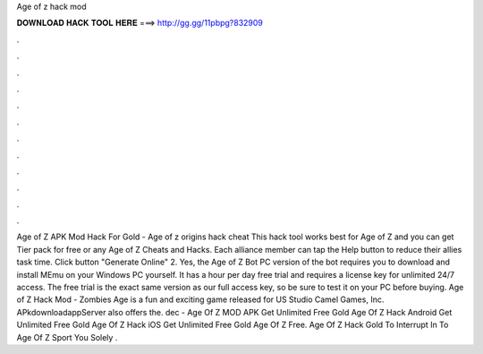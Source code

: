 Age of z hack mod

𝐃𝐎𝐖𝐍𝐋𝐎𝐀𝐃 𝐇𝐀𝐂𝐊 𝐓𝐎𝐎𝐋 𝐇𝐄𝐑𝐄 ===> http://gg.gg/11pbpg?832909

.

.

.

.

.

.

.

.

.

.

.

.

Age of Z APK Mod Hack For Gold - Age of z origins hack cheat This hack tool works best for Age of Z and you can get Tier pack for free or any Age of Z Cheats and Hacks. Each alliance member can tap the Help button to reduce their allies task time. Click button "Generate Online" 2. Yes, the Age of Z Bot PC version of the bot requires you to download and install MEmu on your Windows PC yourself. It has a hour per day free trial and requires a license key for unlimited 24/7 access. The free trial is the exact same version as our full access key, so be sure to test it on your PC before buying. Age of Z Hack Mod - Zombies Age is a fun and exciting game released for US Studio Camel Games, Inc. APkdownloadappServer also offers the. dec - Age Of Z MOD APK Get Unlimited Free Gold Age Of Z Hack Android Get Unlimited Free Gold Age Of Z Hack iOS Get Unlimited Free Gold Age Of Z Free. Age Of Z Hack Gold To Interrupt In To Age Of Z Sport You Solely .